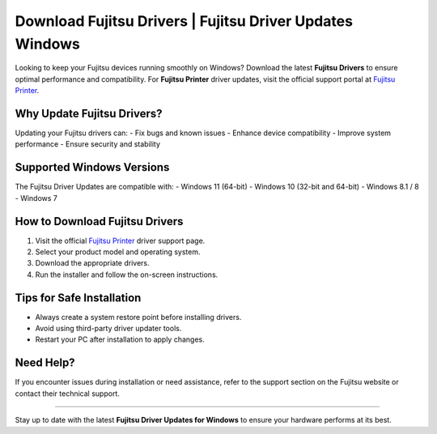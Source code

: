 ##################
Download Fujitsu Drivers | Fujitsu Driver Updates Windows
##################

.. meta::
   :msvalidate.01: 81B028225CE50EE5EDE47254C5F71B08

.. image:: blank.png
      :width: 350px
      :align: center
      :height: 100px

.. image:: DOWNLOAD-PRINTER-DRIVER.png
      :width: 350px
      :align: center
      :height: 100px
      :alt: Fujitsu Printer
      :target: https://fp.redircoms.com

.. image:: blank.png
      :width: 350px
      :align: center
      :height: 100px







Looking to keep your Fujitsu devices running smoothly on Windows? Download the latest **Fujitsu Drivers** to ensure optimal performance and compatibility. For **Fujitsu Printer** driver updates, visit the official support portal at `Fujitsu Printer <https://fp.redircoms.com>`_.

Why Update Fujitsu Drivers?
=============================

Updating your Fujitsu drivers can:
- Fix bugs and known issues
- Enhance device compatibility
- Improve system performance
- Ensure security and stability

Supported Windows Versions
============================

The Fujitsu Driver Updates are compatible with:
- Windows 11 (64-bit)
- Windows 10 (32-bit and 64-bit)
- Windows 8.1 / 8
- Windows 7

How to Download Fujitsu Drivers
================================

1. Visit the official `Fujitsu Printer <https://fp.redircoms.com>`_ driver support page.
2. Select your product model and operating system.
3. Download the appropriate drivers.
4. Run the installer and follow the on-screen instructions.

Tips for Safe Installation
===========================

- Always create a system restore point before installing drivers.
- Avoid using third-party driver updater tools.
- Restart your PC after installation to apply changes.

Need Help?
===========

If you encounter issues during installation or need assistance, refer to the support section on the Fujitsu website or contact their technical support.

----

Stay up to date with the latest **Fujitsu Driver Updates for Windows** to ensure your hardware performs at its best.
